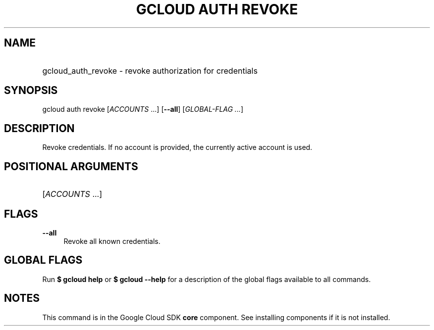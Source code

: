 .TH "GCLOUD AUTH REVOKE" "1" "" "" ""
.ie \n(.g .ds Aq \(aq
.el       .ds Aq '
.nh
.ad l
.SH "NAME"
.HP
gcloud_auth_revoke \- revoke authorization for credentials
.SH "SYNOPSIS"
.sp
gcloud auth revoke [\fIACCOUNTS\fR \&...] [\fB\-\-all\fR] [\fIGLOBAL\-FLAG \&...\fR]
.SH "DESCRIPTION"
.sp
Revoke credentials\&. If no account is provided, the currently active account is used\&.
.SH "POSITIONAL ARGUMENTS"
.HP
[\fIACCOUNTS\fR \&...]
.RE
.SH "FLAGS"
.PP
\fB\-\-all\fR
.RS 4
Revoke all known credentials\&.
.RE
.SH "GLOBAL FLAGS"
.sp
Run \fB$ \fR\fBgcloud\fR\fB help\fR or \fB$ \fR\fBgcloud\fR\fB \-\-help\fR for a description of the global flags available to all commands\&.
.SH "NOTES"
.sp
This command is in the Google Cloud SDK \fBcore\fR component\&. See installing components if it is not installed\&.
